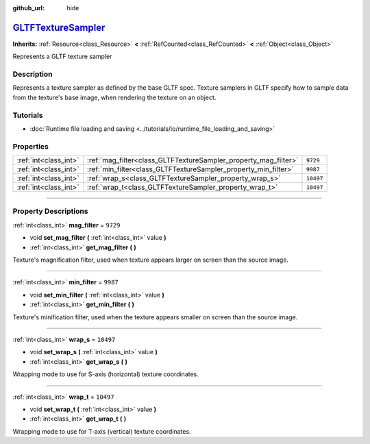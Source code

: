 :github_url: hide

.. DO NOT EDIT THIS FILE!!!
.. Generated automatically from Godot engine sources.
.. Generator: https://github.com/godotengine/godot/tree/master/doc/tools/make_rst.py.
.. XML source: https://github.com/godotengine/godot/tree/master/modules/gltf/doc_classes/GLTFTextureSampler.xml.

.. _class_GLTFTextureSampler:

`GLTFTextureSampler <https://github.com/godotengine/godot/blob/master/modules/gltf/structures/gltf_texture_sampler.h#L36>`_
===========================================================================================================================

**Inherits:** :ref:`Resource<class_Resource>` **<** :ref:`RefCounted<class_RefCounted>` **<** :ref:`Object<class_Object>`

Represents a GLTF texture sampler

.. rst-class:: classref-introduction-group

Description
-----------

Represents a texture sampler as defined by the base GLTF spec. Texture samplers in GLTF specify how to sample data from the texture's base image, when rendering the texture on an object.

.. rst-class:: classref-introduction-group

Tutorials
---------

- :doc:`Runtime file loading and saving <../tutorials/io/runtime_file_loading_and_saving>`

.. rst-class:: classref-reftable-group

Properties
----------

.. table::
   :widths: auto

   +-----------------------+-----------------------------------------------------------------+-----------+
   | :ref:`int<class_int>` | :ref:`mag_filter<class_GLTFTextureSampler_property_mag_filter>` | ``9729``  |
   +-----------------------+-----------------------------------------------------------------+-----------+
   | :ref:`int<class_int>` | :ref:`min_filter<class_GLTFTextureSampler_property_min_filter>` | ``9987``  |
   +-----------------------+-----------------------------------------------------------------+-----------+
   | :ref:`int<class_int>` | :ref:`wrap_s<class_GLTFTextureSampler_property_wrap_s>`         | ``10497`` |
   +-----------------------+-----------------------------------------------------------------+-----------+
   | :ref:`int<class_int>` | :ref:`wrap_t<class_GLTFTextureSampler_property_wrap_t>`         | ``10497`` |
   +-----------------------+-----------------------------------------------------------------+-----------+

.. rst-class:: classref-section-separator

----

.. rst-class:: classref-descriptions-group

Property Descriptions
---------------------

.. _class_GLTFTextureSampler_property_mag_filter:

.. rst-class:: classref-property

:ref:`int<class_int>` **mag_filter** = ``9729``

.. rst-class:: classref-property-setget

- void **set_mag_filter** **(** :ref:`int<class_int>` value **)**
- :ref:`int<class_int>` **get_mag_filter** **(** **)**

Texture's magnification filter, used when texture appears larger on screen than the source image.

.. rst-class:: classref-item-separator

----

.. _class_GLTFTextureSampler_property_min_filter:

.. rst-class:: classref-property

:ref:`int<class_int>` **min_filter** = ``9987``

.. rst-class:: classref-property-setget

- void **set_min_filter** **(** :ref:`int<class_int>` value **)**
- :ref:`int<class_int>` **get_min_filter** **(** **)**

Texture's minification filter, used when the texture appears smaller on screen than the source image.

.. rst-class:: classref-item-separator

----

.. _class_GLTFTextureSampler_property_wrap_s:

.. rst-class:: classref-property

:ref:`int<class_int>` **wrap_s** = ``10497``

.. rst-class:: classref-property-setget

- void **set_wrap_s** **(** :ref:`int<class_int>` value **)**
- :ref:`int<class_int>` **get_wrap_s** **(** **)**

Wrapping mode to use for S-axis (horizontal) texture coordinates.

.. rst-class:: classref-item-separator

----

.. _class_GLTFTextureSampler_property_wrap_t:

.. rst-class:: classref-property

:ref:`int<class_int>` **wrap_t** = ``10497``

.. rst-class:: classref-property-setget

- void **set_wrap_t** **(** :ref:`int<class_int>` value **)**
- :ref:`int<class_int>` **get_wrap_t** **(** **)**

Wrapping mode to use for T-axis (vertical) texture coordinates.

.. |virtual| replace:: :abbr:`virtual (This method should typically be overridden by the user to have any effect.)`
.. |const| replace:: :abbr:`const (This method has no side effects. It doesn't modify any of the instance's member variables.)`
.. |vararg| replace:: :abbr:`vararg (This method accepts any number of arguments after the ones described here.)`
.. |constructor| replace:: :abbr:`constructor (This method is used to construct a type.)`
.. |static| replace:: :abbr:`static (This method doesn't need an instance to be called, so it can be called directly using the class name.)`
.. |operator| replace:: :abbr:`operator (This method describes a valid operator to use with this type as left-hand operand.)`
.. |bitfield| replace:: :abbr:`BitField (This value is an integer composed as a bitmask of the following flags.)`
